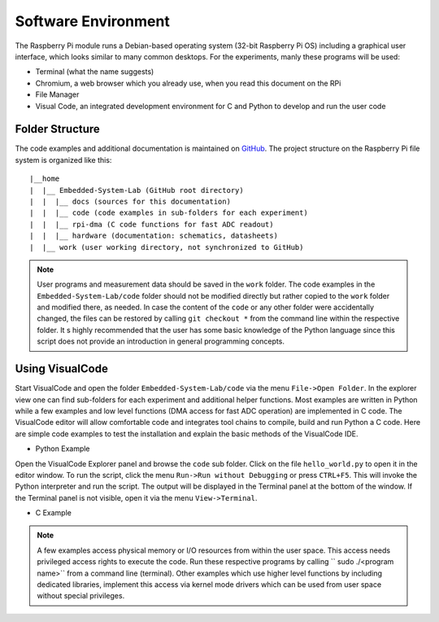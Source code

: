 ============================
Software Environment
============================

The Raspberry Pi module runs a Debian-based operating system (32-bit Raspberry Pi OS) including a graphical user interface, which looks similar to many common desktops. For the experiments, manly these programs will be used:

- Terminal (what the name suggests)
- Chromium, a web browser which you already use, when you read this document on the RPi
- File Manager
- Visual Code, an integrated development environment for C and Python to develop and run the user code

Folder Structure
================

The code examples and additional documentation is maintained on  `GitHub <https://github.com/hansk68/Embedded-System-Lab>`_. The project structure on the Raspberry Pi file system is organized like this::

 |__home
 |  |__ Embedded-System-Lab (GitHub root directory)
 |  |  |__ docs (sources for this documentation)
 |  |  |__ code (code examples in sub-folders for each experiment)
 |  |  |__ rpi-dma (C code functions for fast ADC readout)
 |  |  |__ hardware (documentation: schematics, datasheets)
 |  |__ work (user working directory, not synchronized to GitHub)

 
.. note:: 
 User programs and measurement data should be saved in the ``work`` folder. The code examples in the ``Embedded-System-Lab/code`` folder should not be modified directly but rather copied to the ``work`` folder and modified there, as needed. In case the content of the ``code`` or any other folder were accidentally changed, the files can be restored by calling ``git checkout *`` from the command line within the respective folder.
 It s highly recommended that the user has some basic knowledge of the Python language since this script does not provide an introduction in general programming concepts.

Using VisualCode
================
Start VisualCode and open the folder ``Embedded-System-Lab/code`` via the menu ``File->Open Folder``. In the explorer view one can find sub-folders for each experiment and additional helper functions. Most examples are written in Python while a few examples and low level functions (DMA access for fast ADC operation) are implemented in C code. The VisualCode editor will allow comfortable code and integrates tool chains to compile, build and run Python a C code. Here are simple code examples to test the installation and explain the basic methods of the VisualCode IDE.

- Python Example
Open the VisualCode Explorer panel and browse the ``code`` sub folder. Click on the file ``hello_world.py`` to open it in the editor window. To run the script, click the menu ``Run->Run without Debugging`` or press ``CTRL+F5``. This will invoke the Python interpreter and run the script. The output will be displayed in the Terminal panel at the bottom of the window. If the Terminal panel is not visible, open it via the menu ``View->Terminal``.

- C Example

.. note::

  A few examples access physical memory or I/O resources from within the user space. This access needs privileged access rights to execute the code. Run these respective programs by calling `` sudo ./<program name>`` from a command line (terminal). Other examples which use higher level functions by including dedicated libraries, implement this access via kernel mode drivers which can be used from user space without special privileges. 
